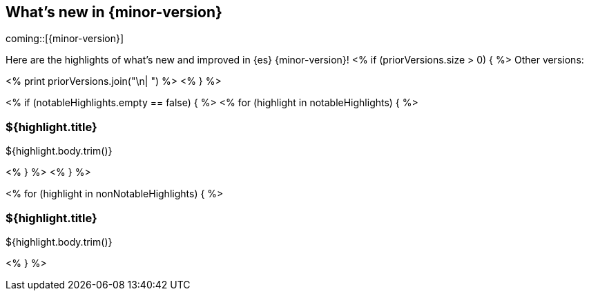 [[release-highlights]]
== What's new in {minor-version}

coming::[{minor-version}]

Here are the highlights of what's new and improved in {es} {minor-version}!
ifeval::[\\{release-state}\\"!=\\"unreleased\\"]
For detailed information about this release, see the <<es-release-notes>> and
<<breaking-changes>>.
endif::[]
<% if (priorVersions.size > 0) { %>
// Add previous release to the list
Other versions:

<% print priorVersions.join("\n| ") %>
<% } %>

<% if (notableHighlights.empty == false) { %>
// tag::notable-highlights[]
<% for (highlight in notableHighlights) { %>
[discrete]
=== ${highlight.title}
${highlight.body.trim()}

<% } %>
// end::notable-highlights[]
<% } %>

<% for (highlight in nonNotableHighlights) { %>
[discrete]
=== ${highlight.title}
${highlight.body.trim()}

<% } %>
